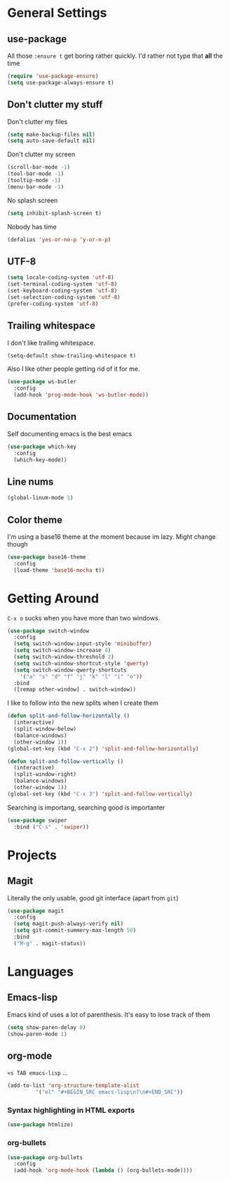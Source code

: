 * General Settings

** use-package

All those =:ensure t= get boring rather quickly. I'd rather not type that *all* the time

#+BEGIN_SRC emacs-lisp
  (require 'use-package-ensure)
  (setq use-package-always-ensure t)
#+END_SRC

** Don't clutter my stuff

Don't clutter my files

#+BEGIN_SRC emacs-lisp
  (setq make-backup-files nil)
  (setq auto-save-default nil)
#+END_SRC

Don't clutter my screen

#+BEGIN_SRC emacs-lisp
  (scroll-bar-mode -1)
  (tool-bar-mode -1)
  (tooltip-mode -1)
  (menu-bar-mode -1)
#+END_SRC

No splash screen

#+BEGIN_SRC emacs-lisp
  (setq inhibit-splash-screen t)
#+END_SRC

Nobody has time

#+BEGIN_SRC emacs-lisp
  (defalias 'yes-or-no-p 'y-or-n-p)
#+END_SRC

** UTF-8

#+BEGIN_SRC emacs-lisp
  (setq locale-coding-system 'utf-8)
  (set-terminal-coding-system 'utf-8)
  (set-keyboard-coding-system 'utf-8)
  (set-selection-coding-system 'utf-8)
  (prefer-coding-system 'utf-8)
#+END_SRC

** Trailing whitespace

I don't like trailing whitespace.

#+BEGIN_SRC emacs-lisp
  (setq-default show-trailing-whitespace t)
#+END_SRC

Also I like other people getting rid of it for me.

#+BEGIN_SRC emacs-lisp
  (use-package ws-butler
    :config
    (add-hook 'prog-mode-hook 'ws-butler-mode))
#+END_SRC

** Documentation

Self documenting emacs is the best emacs

#+BEGIN_SRC emacs-lisp
  (use-package which-key
    :config
    (which-key-mode))
#+END_SRC

** Line nums

#+BEGIN_SRC emacs-lisp
  (global-linum-mode 1)
#+END_SRC

** Color theme

I'm using a base16 theme at the moment because im lazy. Might change though

#+BEGIN_SRC emacs-lisp
  (use-package base16-theme
    :config
    (load-theme 'base16-mocha t))
#+END_SRC

* Getting Around

=C-x o= sucks when you have more than two windows.

#+BEGIN_SRC emacs-lisp
  (use-package switch-window
    :config
    (setq switch-window-input-style 'minibuffer)
    (setq switch-window-increase 4)
    (setq switch-window-threshold 2)
    (setq switch-window-shortcut-style 'qwerty)
    (setq switch-window-qwerty-shortcuts
	  '("a" "s" "d" "f" "j" "k" "l" "i" "o"))
    :bind
    ([remap other-window] . switch-window))
#+END_SRC

I like to follow into the new splits when I create them

#+BEGIN_SRC emacs-lisp
  (defun split-and-follow-horizontally ()
    (interactive)
    (split-window-below)
    (balance-windows)
    (other-window 1))
  (global-set-key (kbd "C-x 2") 'split-and-follow-horizontally)

  (defun split-and-follow-vertically ()
    (interactive)
    (split-window-right)
    (balance-windows)
    (other-window 1))
  (global-set-key (kbd "C-x 3") 'split-and-follow-vertically)
#+END_SRC

Searching is importang, searching good is importanter

#+BEGIN_SRC emacs-lisp
  (use-package swiper
    :bind ("C-s" . 'swiper))
#+END_SRC

* Projects

** Magit

Literally the only usable, good git interface (apart from =git=)

#+BEGIN_SRC emacs-lisp
  (use-package magit
    :config
    (setq magit-push-always-verify nil)
    (setq git-commit-summery-max-length 50)
    :bind
    ("M-g" . magit-status))
#+END_SRC

* Languages

** Emacs-lisp

Emacs kind of uses a lot of parenthesis. It's easy to lose track of them

#+BEGIN_SRC emacs-lisp
  (setq show-paren-delay 0)
  (show-paren-mode 1)
#+END_SRC

** org-mode

=<s TAB emacs-lisp= ...

#+BEGIN_SRC emacs-lisp
  (add-to-list 'org-structure-template-alist
	       '("el" "#+BEGIN_SRC emacs-lisp\n?\n#+END_SRC"))
#+END_SRC

*** Syntax highlighting in HTML exports

#+BEGIN_SRC emacs-lisp
  (use-package htmlize)
#+END_SRC

*** org-bullets

#+BEGIN_SRC emacs-lisp
  (use-package org-bullets
    :config
    (add-hook 'org-mode-hook (lambda () (org-bullets-mode))))
#+END_SRC
